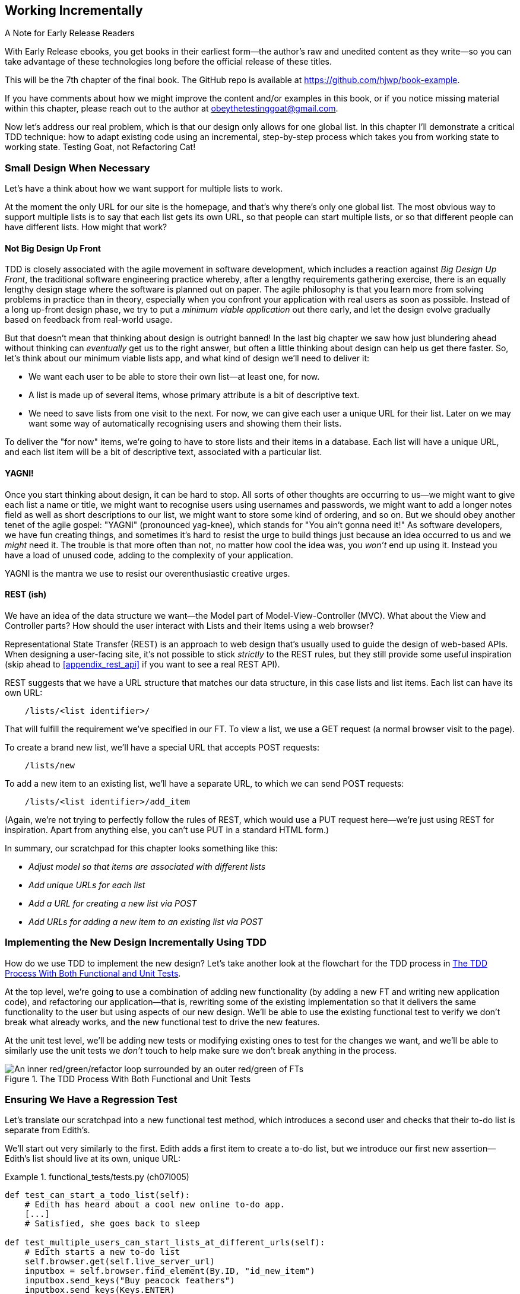 [[chapter_07_working_incrementally]]
== Working Incrementally

.A Note for Early Release Readers
****
With Early Release ebooks, you get books in their earliest form—the author's raw and unedited content as they write—so you can take advantage of these technologies long before the official release of these titles.

This will be the 7th chapter of the final book. The GitHub repo is available at https://github.com/hjwp/book-example.

If you have comments about how we might improve the content and/or examples in this book, or if you notice missing material within this chapter, please reach out to the author at obeythetestinggoat@gmail.com.
****

((("Test-Driven Development (TDD)", "adapting existing code incrementally", id="TDDadapt07")))
((("Testing Goat", "working state to working state")))
Now let's address our real problem,
which is that our design only allows for one global list.
In this chapter I'll demonstrate a critical TDD technique:
how to adapt existing code using an incremental, step-by-step process
which takes you from working state to working state.
Testing Goat, not Refactoring Cat!



=== Small Design When Necessary

((("small vs. big design", id="small07")))
((("multiple lists testing", "small vs. big design", id="MLTsmall07")))
Let's have a think about how we want support for multiple lists to work.

At the moment the only URL for our site is the homepage,
and that's why there's only one global list.
The most obvious way to support multiple lists is to say that each list gets its own URL,
so that people can start multiple lists,
or so that different people can have different lists.
How might that work?



==== Not Big Design Up Front

((("agile movement")))
((("Big Design Up Front")))
((("minimum viable applications")))
TDD is closely associated with the agile movement in software development,
which includes a reaction against _Big Design Up Front_,
the traditional software engineering practice whereby,
after a lengthy requirements gathering exercise,
there is an equally lengthy design stage where the software is planned out on paper.
The agile philosophy is that you learn more from solving problems in practice than in theory,
especially when you confront your application with real users as soon as possible.
Instead of a long up-front design phase,
we try to put a _minimum viable application_ out there early,
and let the design evolve gradually based on feedback from real-world usage.

// DAVID: I would say the more common term is Minimum Viable Product, I haven't heard people say
// 'minimum viable application.'

//RITA: Consider referring to the chapter number (not "the last big chapter") for easier cross-referencing.

But that doesn't mean that thinking about design is outright banned!
In the last big chapter we saw how just blundering ahead without thinking can _eventually_ get us to the right answer,
but often a little thinking about design can help us get there faster.
So, let's think about our minimum viable lists app,
and what kind of design we'll need to deliver it:

* We want each user to be able to store their own list--at least one, for now.
* A list is made up of several items, whose primary attribute is a bit of descriptive text.
* We need to save lists from one visit to the next.
  For now, we can give each user a unique URL for their list.
  Later on we may want some way of automatically recognising users and showing them their lists.

//RITA: Made some edits to be more direct.
To deliver the "for now" items,
we're going to have to store lists and their items in a database.
Each list will have a unique URL,
and each list item will be a bit of descriptive text, associated with a particular list.

// SEBASTIAN: Maybe adding some simple diagram showing dependency between lists, items and users might be helpful?
//      Some people think visually, and showing where we were and where are we going to
//      might help them grasp it. At the same time, it could be a nice bridge to
//      REST's 'URL structure matching our data structure'

==== YAGNI!


((("Test-Driven Development (TDD)", "philosophy of", "YAGNI")))
((("YAGNI (You ain&#x2019;t gonna need it!)")))
Once you start thinking about design, it can be hard to stop.
All sorts of other thoughts are occurring to us--we might want to give each list a name or title,
we might want to recognise users using usernames and passwords,
we might want to add a longer notes field as well as short descriptions to our list,
we might want to store some kind of ordering, and so on.
But we should obey another tenet of the agile gospel:  "YAGNI" (pronounced yag-knee),
which stands for "You ain't gonna need it!"
As software developers, we have fun creating things,
and sometimes it's hard to resist the urge to build things
just because an idea occurred to us and we _might_ need it.
The trouble is that more often than not, no matter how cool the idea was,
you _won't_ end up using it.
Instead you have a load of unused code, adding to the complexity of your application.

YAGNI is the mantra we use to resist our overenthusiastic creative urges.

// SEBASTIAN: Perhaps adding a comment to narrow down meaning of YAGNI might be helpful
//      that essentially, it's about avoiding building unnecessary features

==== REST (ish)

((("Representational State Transfer (REST)", "inspiration gained from")))
((("Model-View-Controller (MVC) pattern")))
We have an idea of the data structure we want--the Model part of
Model-View-Controller (MVC).  What about the View and Controller parts?
How should the user interact with ++List++s and their ++Item++s using a web browser?
//RITA: After you mention MVC, perhaps cross-reference back to the chapter that introduced it? "...that we discussed in Chapter 3."

Representational State Transfer (REST) is an approach to web design
that's usually used to guide the design of web-based APIs.
When designing a user-facing site,
it's not possible to stick _strictly_ to the REST rules,
but they still provide some useful inspiration
(skip ahead to <<appendix_rest_api>> if you want to see a real REST API).

REST suggests that we have a URL structure that matches our data structure,
in this case lists and list items.
Each list can have its own URL:

[role="skipme"]
----
    /lists/<list identifier>/
----

That will fulfill the requirement we've specified in our FT.
// CSANAD:  I think specifying which requirement this is would make it clearer.
To view a list, we use a GET request (a normal browser visit to the page).

To create a brand new list, we'll have a special URL that accepts POST requests:

[role="skipme"]
----
    /lists/new
----

// DAVID: for consistency, personally I would add trailing slashes to all the URLs.
// SEBASTIAN: Why not just POST /lists/ ?
//      Unless it's a URL for a view with a form!

To add a new item to an existing list,
we'll have a separate URL, to which we can send POST requests:

[role="skipme"]
----
    /lists/<list identifier>/add_item
----

// DAVID: I would use kebab case for URLs -> /add-item/
// SEBASTIAN: Why not just POST /lists/<list identifier>/item ?
//      Unless it's a URL for a view with a form!

(Again, we're not trying to perfectly follow the rules of REST, which would use a PUT request
here--we're just using REST for inspiration.
Apart from anything else, you can't use PUT in a standard HTML form.)

((("", startref="small07")))
((("", startref="MLTsmall07")))
In summary, our scratchpad for this chapter looks something like this:

[role="scratchpad"]
*****
* _Adjust model so that items are associated with different lists_
* _Add unique URLs for each list_
* _Add a URL for creating a new list via POST_
* _Add URLs for adding a new item to an existing list via POST_
*****



=== Implementing the New Design Incrementally Using TDD

((("Test-Driven Development (TDD)", "overall process of")))
((("multiple lists testing", "incremental design implementation")))
How do we use TDD to implement the new design?
Let's take another look at the flowchart for the TDD process in <<double-loop-tdd-diagram-2>>.

At the top level, we're going to use a combination of adding new functionality
(by adding a new FT and writing new application code),
and refactoring our application--that is,
rewriting some of the existing implementation
so that it delivers the same functionality to the user
but using aspects of our new design.
We'll be able to use the existing functional test
to verify we don't break what already works,
and the new functional test to drive the new features.

At the unit test level,
we'll be adding new tests or modifying existing ones
to test for the changes we want,
and we'll be able to similarly use the unit tests
we _don't_ touch to help make sure we don't break anything in the process.

[[double-loop-tdd-diagram-2]]
.The TDD Process With Both Functional and Unit Tests
image::images/double-loop-tdd-simpler.png["An inner red/green/refactor loop surrounded by an outer red/green of FTs"]


[role="pagebreak-before less_space"]
=== Ensuring We Have a Regression Test

((("regression", id="regression07")))
((("multiple lists testing", "regression test", id="MLTregression07")))
Let's translate our scratchpad into a new functional test method, which
introduces a second user and checks that their to-do list is separate from
Edith's.

We'll start out very similarly to the first. Edith adds a first item to
create a to-do list, but we introduce our first new assertion—Edith's
list should live at its own, unique URL:

// JAN: You could maybe use some other name than Edith. When copy&pasting code I was a bit confused about the comment # Edith starts a new to-do list. I was thinking: "What are we editing here? Oh, look, a typo. I need to report it ... Oh, right - it's a name".

[role="sourcecode"]
.functional_tests/tests.py (ch07l005)
====
[source,python]
----
def test_can_start_a_todo_list(self):
    # Edith has heard about a cool new online to-do app.
    [...]
    # Satisfied, she goes back to sleep

def test_multiple_users_can_start_lists_at_different_urls(self):
    # Edith starts a new to-do list
    self.browser.get(self.live_server_url)
    inputbox = self.browser.find_element(By.ID, "id_new_item")
    inputbox.send_keys("Buy peacock feathers")
    inputbox.send_keys(Keys.ENTER)
    self.wait_for_row_in_list_table("1: Buy peacock feathers")

    # She notices that her list has a unique URL
    edith_list_url = self.browser.current_url
    self.assertRegex(edith_list_url, "/lists/.+")  # <1>
----
// CSANAD:  I think including the last three lines after the [...] is a bit confusing, at least,
//          it felt like suggesting me there were changes in those lines.

====

<1> `assertRegex` is a helper function from `unittest`
    that checks whether a string matches a regular expression.
    We use it to check that our new REST-ish design has been implemented.
    Find out more in the https://docs.python.org/3/library/unittest.html[`unittest` documentation].
    ((("assertRegex")))
    ((("unittest module", "documentation")))

Next we imagine a new user coming along.
We want to check that they don't see any of Edith's items
when they visit the home page,
and that they get their own unique URL for their list:

[role="sourcecode"]
.functional_tests/tests.py (ch07l006)
====
[source,python]
----
    [...]
    self.assertRegex(edith_list_url, "/lists/.+")

    # Now a new user, Francis, comes along to the site.

    ## We delete all the browser's cookies
    ## as a way of simulating a brand new user session  # <1>
    self.browser.delete_all_cookies()

    # Francis visits the home page.  There is no sign of Edith's
    # list
    self.browser.get(self.live_server_url)
    page_text = self.browser.find_element(By.TAG_NAME, "body").text
    self.assertNotIn("Buy peacock feathers", page_text)
    self.assertNotIn("make a fly", page_text)

    # Francis starts a new list by entering a new item. He
    # is less interesting than Edith...
    inputbox = self.browser.find_element(By.ID, "id_new_item")
    inputbox.send_keys("Buy milk")
    inputbox.send_keys(Keys.ENTER)
    self.wait_for_row_in_list_table("1: Buy milk")

    # Francis gets his own unique URL
    francis_list_url = self.browser.current_url
    self.assertRegex(francis_list_url, "/lists/.+")
    self.assertNotEqual(francis_list_url, edith_list_url)

    # Again, there is no trace of Edith's list
    page_text = self.browser.find_element(By.TAG_NAME, "body").text
    self.assertNotIn("Buy peacock feathers", page_text)
    self.assertIn("Buy milk", page_text)

    # Satisfied, they both go back to sleep
----
//RITA: No need to mention Edith at this point, I think? But maybe you want to capture her in the meta-comments.
====

<1> I'm using the convention of double-hashes (`##`)
    to indicate "meta-comments"&mdash;comments
    about _how_ the test is working and why--so that
    we can distinguish them from regular comments in FTs
    which explain the User Story.
    They're a message to our future selves,
    which might otherwise be wondering why we're
    faffing about deleting cookies...
    ((("double-hashes (&#x23;&#x23;)")))
    ((("&#x23;&#x23; (double-hashes)")))
    ((("meta-comments")))

// SEBASTIAN: Personally, I prefer introducing helper functions / some layer of abstraction than commenting in tests.
//        Those meta comments are something different, though as they explain the reason.
//        Still, I was wondering if you plan to show other approaches in the book?

Other than that, the new test is fairly self-explanatory.
Let's see how we do when we run our FTs:

[subs="specialcharacters,macros"]
----
$ pass:quotes[*python manage.py test functional_tests*]
[...]
.F
======================================================================
FAIL: test_multiple_users_can_start_lists_at_different_urls (functional_tests.t
ests.NewVisitorTest.test_multiple_users_can_start_lists_at_different_urls)

 ---------------------------------------------------------------------
Traceback (most recent call last):
  File "...goat-book/functional_tests/tests.py", line 77, in
test_multiple_users_can_start_lists_at_different_urls
    self.assertRegex(edith_list_url, "/lists/.+")
AssertionError: Regex didn't match: '/lists/.+' not found in
'http://localhost:8081/'

 ---------------------------------------------------------------------
Ran 2 tests in 5.786s

FAILED (failures=1)
----

((("", startref="regression07")))
((("", startref="MLTregression07")))
Good, our first test still passes,
and the second one fails where we might expect.
Let's do a commit, and then go and build some new models and views:

[subs="specialcharacters,quotes"]
----
$ *git commit -a*
----


=== Iterating Towards the New Design

((("multiple lists testing", "iterative development style")))
((("iterative development style")))
Being all excited about our new design,
I had an overwhelming urge to dive in at this point
and start changing _models.py_,
which would have broken half the unit tests,
and then pile in and change almost every single line of code,
all in one go.
That's a natural urge,
and TDD, as a discipline, is a constant fight against it.
Obey the Testing Goat, not Refactoring Cat!
We don't need to implement our new, shiny design in a single big bang.
Let's make small changes
that take us from a working state to a working state,
with our design guiding us gently at each stage.

There are four items on our to-do list.
The FT, with its `Regex didn't match` error,
is suggesting to us that the second item--giving lists their own URL
and identifier--is the one we should work on next.
Let's have a go at fixing that, and only that.

The URL comes from the redirect after POST.
In _lists/tests.py_, let's find `test_redirects_after_POST`,
and change the expected redirect location:

[role="sourcecode"]
.lists/tests.py (ch07l007)
====
[source,python]
----
def test_redirects_after_POST(self):
    response = self.client.post("/", data={"item_text": "A new list item"})
    self.assertRedirects(response, "/lists/the-only-list-in-the-world/")
----
====

Does that seem slightly strange?
Clearly, _/lists/the-only-list-in-the-world_ isn't a URL
that's going to feature in the final design of our application.
But we're committed to changing one thing at a time.
While our application only supports one list,
this is the only URL that makes sense.
We're still moving forwards,
in that we'll have a different URL for our list and our home page,
which is a step along the way to a more REST-ful design.
Later, when we have multiple lists, it will be easy to change.

// SEBASTIAN: Yet another mantra that also fits TDD and here is "fake it till you make it"
//      Perhaps worth mentioning here to explain in advance how this helps making small steps
//      to eventually detect the trick using simply more / other tests

NOTE: Another way of thinking about it
    is as a problem-solving [keep-together]#technique#:
    our new URL design is currently not implemented,
    so it works for 0 items.
    Ultimately, we want to solve for _n_ items,
    but solving for 1 item is a good step along the way.

Running the unit tests gives us an expected fail:

[subs="specialcharacters,macros"]
----
$ pass:quotes[*python manage.py test lists*]
[...]
AssertionError: '/' != '/lists/the-only-list-in-the-world/'
[...]
----

We can go adjust our `home_page` view in 'lists/views.py':

[role="sourcecode"]
.lists/views.py (ch07l008)
====
[source,python]
----
def home_page(request):
    if request.method == "POST":
        Item.objects.create(text=request.POST["item_text"])
        return redirect("/lists/the-only-list-in-the-world/")

    items = Item.objects.all()
    return render(request, "home.html", {"items": items})
----
====


Django's unit test runner picks up on the fact that this
is not a real URL yet:

[subs="specialcharacters,macros"]
----
$ pass:quotes[*python3 manage.py test lists*]
[...]
AssertionError: 404 != 200 : Couldn't retrieve redirection page
'/lists/the-only-list-in-the-world/': response code was 404 (expected 200)
----



=== Taking a First, Self-Contained Step: One New URL

((("URL mappings", id="url07")))
Our singleton list URL doesn't exist yet.
We fix that in _superlists/urls.py_.


[role="sourcecode small-code"]
.superlists/urls.py (ch07l009)
====
[source,python]
----
from django.urls import path
from lists import views

urlpatterns = [
    path("", views.home_page, name="home"),
    path("lists/the-only-list-in-the-world/", views.home_page, name="view_list"),  # <1>
]
----
====

<1> We'll just point our new URL at the existing home page view.
    This is the minimal change.

TIP: Watch out for trailing slashes in URLs,
    both here in _urls.py_ and in the tests.
    They're a common source of bugs.
    ((("troubleshooting", "URL mappings")))

// DAVID: Why bother including a URL name if we're not going to use it in the call to redirect?

//TODO: add or link to an explanation about leading and trailing slashes in
//urlpatterns, redirects, etc.

That gets our unit tests passing:

[subs="specialcharacters,macros"]
----
$ pass:quotes[*python3 manage.py test lists*]
[...]
OK
----

What do the FTs think?


[subs="specialcharacters,macros"]
----
$ pass:quotes[*python3 manage.py test functional_tests*]
[...]
AssertionError: 'Buy peacock feathers' unexpectedly found in 'Your To-Do
list\n1: Buy peacock feathers'
----

Good, they get a little further along,
we now confirm that we have a new URL,
but the actual page content is still the same,
it shows the old list.


==== Separating out our home page and list view functionality

We now have two URLs,
but they're actually doing the exact same thing.
Under the hood, they're just pointing at the same function.
Continuing to work incrementally,
we can start to break apart the responsibilities
for these two different URLs:

* the home page only needs to display and react to creating
a brand new list based on its first item.
* the list view page needs to be able to display existing list items
and add new items to the list

// DAVID: don't know if this matters, but these bullets don't display properly in Github.

Let's split out some tests for our new URL.

Open up 'lists/tests.py', and add a new test class called `ListViewTest`.
Then move the method called `test_displays_all_list_items`
across from `HomePageTest` into our new class,
changing just the URL that is invoked by `self.client.get()`:

[role="sourcecode"]
.lists/tests.py (ch07l010)
====
[source,python]
----
class HomePageTest(TestCase):
    def test_uses_home_template(self):
        [...]
    def test_can_save_a_POST_request(self):
        [...]
    def test_redirects_after_POST(self):
        [...]


class ListViewTest(TestCase):
    def test_displays_all_list_items(self):
        Item.objects.create(text="itemey 1")
        Item.objects.create(text="itemey 2")
        response = self.client.get("/lists/the-only-list-in-the-world/")
        self.assertContains(response, "itemey 1")
        self.assertContains(response, "itemey 2")
----
====

Let's try running this test now:


[subs="specialcharacters,macros"]
----
$ pass:quotes[*python3 manage.py test lists*]
OK
----

It passes, because the URL is still pointing
at the home_page view.

Let's make it point at a new view:


[role="sourcecode"]
.superlists/urls.py (ch07l011)
====
[source,python]
----
from django.urls import path
from lists import views

urlpatterns = [
    path("", views.home_page, name="home"),
    path("lists/the-only-list-in-the-world/", views.view_list, name="view_list"),
]
----
====

That predictably fails because there is no such view function yet:


[subs="specialcharacters,macros"]
----
$ pass:quotes[*python3 manage.py test lists*]
[...]
    path("lists/the-only-list-in-the-world/", views.view_list,
name="view_list"),
                                              ^^^^^^^^^^^^^^^
AttributeError: module 'lists.views' has no attribute 'view_list'
----


===== A New View Function

Fair enough. Let's create a dummy view function in _lists/views.py_:

[role="sourcecode"]
.lists/views.py (ch07l012-0)
====
[source,python]
----
def view_list(request):
    pass
----
====

Not quite good enough:

----
ValueError: The view lists.views.view_list didn't return an HttpResponse
object. It returned None instead.

[...]
FAILED (errors=2)
----

Looking for the minimal code change,
let's just make the view return our existing _home.html_ template,
but with nothing in it:

[role="sourcecode"]
.lists/views.py (ch07l012-1)
====

[source,python]
----
def view_list(request):
    return render(request, "home.html")
----
====

Now the tests guide us to making sure that our list view
shows existing list items:

[subs="specialcharacters"]
----
AssertionError: False is not true : Couldn't find 'itemey 1' in the following
response
----

So let's copy the last two lines from `home_page`  more directly:

[role="sourcecode"]
.lists/views.py (ch07l012)
====
[source,python]
----
def view_list(request):
    items = Item.objects.all()
    return render(request, "home.html", {"items": items})
----
====

That gets us to passing unit tests!

----
Ran 6 tests in 0.035s

OK
----


==== The FTs detect a regression

As always when we get to passing unit tests,
we run the functional tests to check how things are doing
"in real life":

[subs="specialcharacters,macros"]
----
$ pass:quotes[*python manage.py test functional_tests*]
[...]
FF
======================================================================
FAIL: test_can_start_a_todo_list
(functional_tests.tests.NewVisitorTest.test_can_start_a_todo_list)
 ---------------------------------------------------------------------
Traceback (most recent call last):
  File "...goat-book/functional_tests/tests.py", line 62, in
test_can_start_a_todo_list
[...]
AssertionError: '2: Use peacock feathers to make a fly' not found in ['1: Buy
peacock feathers']

======================================================================
FAIL: test_multiple_users_can_start_lists_at_different_urls (functional_tests.t
ests.NewVisitorTest.test_multiple_users_can_start_lists_at_different_urls)
 ---------------------------------------------------------------------
Traceback (most recent call last):
  File "...goat-book/functional_tests/tests.py", line 89, in
test_multiple_users_can_start_lists_at_different_urls
    self.assertNotIn("Buy peacock feathers", page_text)
AssertionError: 'Buy peacock feathers' unexpectedly found in 'Your To-Do
list\n1: Buy peacock feathers'
----


.Another Race Condition example
*******************************************************************************
You may have noticed that the assertions around line 63 are in a slightly
unexpected order:

[role="sourcecode currentcontents"]
.functional_tests/tests.py
====
[source,python]
----
    # The page updates again, and now shows both items on her list
    self.wait_for_row_in_list_table("2: Use peacock feathers to make a fly")
    self.wait_for_row_in_list_table("1: Buy peacock feathers")
----
====

Try putting them the other way around, 1 then 2, and run the FTs a few times.
There's a good chance you'll notice an inconsistency in the results.
Sometimes you see:

[role="skipme"]
----
AssertionError: '1: Buy peacock feathers' not found in ['1: Use peacock
feathers to make a fly']
----

and sometimes you'll see


[role="skipme"]
----
AssertionError: '2: Use peacock feathers to make a fly' not found in ['1: Buy
peacock feathers']
----

That's because of a race condition between the Selenium assertions in the FT,
and the server returning our new page.
Just before we hit ENTER,
the page is still showing `1: Buy peacock feathers`.
Our next assertions is then checking for `1: Buy peacock feathers`,
which is already on the page.
But, at the same time, the server is busy returning a new page that says
`1: Use peacock feathers to make a fly`.

So, depending on who gets there first,
the first assert may pass or fail,
so you may get an error on the first assert, or on the second.

That's why I put the assertions "backwards",
so we check for `2: Use peacock feathers` _first_,
because it should _never_ be present on the old page,
meaning as soon as we detect it, we must be on the new page.

Subtle, right?  Selenium tests are fiddly like that.

*******************************************************************************


Not only is our new test failing, but the old one is too.
That tells us we've introduced a _regression_.

//RITA: What are who trying to tell us? The error messages?
What are they trying to tell us?

((("debugging", "of functional tests")))
((("functional tests (FTs)", "debugging techniques")))
((("POST requests", "debugging")))
((("HTML", "POST requests", "debugging")))
Both tests are failing when we try to add the second item.
We have to put our debugging hats on here.
We know the home page is working, because the test has got all
the way down to line 63 in the first FT,
so we've at least added a first item.
And our unit tests are all passing,
so we're pretty sure the URLs and views that we _do_ have are doing what they should.
Let's have a quick look at those unit tests to see what they tell us:

// DAVID: at this point, rather than trying to reason about what might be happening, I'm
// much more likely to just spin up the server and try to do manually what the functional
// test is doing. That will give me a better sense of how the bug is manifesting. Then I'd
// drop down to this level.

[subs="specialcharacters,quotes"]
----
$ *grep -E "class|def" lists/tests.py*
class HomePageTest(TestCase):
    def test_uses_home_template(self):
    def test_can_save_a_POST_request(self):
    def test_redirects_after_POST(self):
    def test_only_saves_items_when_necessary(self):
class ListViewTest(TestCase):
    def test_displays_all_list_items(self):
class ItemModelTest(TestCase):
    def test_saving_and_retrieving_items(self):
----

The home page displays the right template, and can handle POST requests,
and the _/only-list-in-the-world/_ view knows how to display all items...
but it doesn't know how to handle POST requests.
Ah, that gives us a clue.

A second clue is the rule of thumb that,
when all the unit tests are passing
but the functional tests aren't,
it's often pointing at a problem that's not
covered by the unit tests,
and in our case, that's often a template problem.

// DAVID: It might be fun at this point to encourage the reader
// to stop and see if they can work out what's wrong.

The answer is that our _home.html_ input form
currently doesn't specify an explicit URL to POST to:

[role="sourcecode currentcontents"]
.lists/templates/home.html
====
[source,html]
----
        <form method="POST">
----
====

By default the browser sends the POST data back to the same URL it's currently
on.
When we're on the home page that works fine,
but when we're on our _/only-list-in-the-world/_ page, it doesn't.

==== Getting Back to a Working State as Quickly as Possible

Now we could dive in and add POST request handling to our new view,
but that would involve writing a bunch more tests and code,
and at this point we'd like to get back to a working state as quickly as possible.
Actually the _quickest_ thing we can do to get things fixed
is to just use the existing home page view, which already works, for all POST requests:

[role="sourcecode"]
.lists/templates/home.html (ch07l013)
====
[source,html]
----
    <form method="POST" action="/">
----
====

Try that, and we'll see our FTs get back to a happier place:

[subs="specialcharacters,macros"]
----
FAIL: test_multiple_users_can_start_lists_at_different_urls (functional_tests.t
ests.NewVisitorTest.test_multiple_users_can_start_lists_at_different_urls)
[...]
AssertionError: 'Buy peacock feathers' unexpectedly found in 'Your To-Do
list\n1: Buy peacock feathers'

Ran 2 tests in 8.541s
FAILED (failures=1)
----

Our regression test passes once again,
so we know we're back to a working state.
The new functionality may not be working yet,
but at least the old stuff works as well as it used to.
((("", startref="url07")))
// CSANAD:  is "regression test" a correct term here? In the terminology I know,
//          a regression test is a type of (usually) e2e/functional test that we
// write after fixing a bug, covering the specific use-case that resulted in the
// introduction of the said bug. But as I'm checking whether my comment is actually
// correct, I had to realize regression testing may mean different things for
// different developer teams... Chapter Post and Database introduced the word
// "regression" but not what we mean by regression tests. Above a subtitle says
// "Ensuring We Have a Regression Test" maybe it would worth putting a simple
// definition there?



==== Green? Refactor

((("multiple lists testing", "refactoring")))
((("refactoring")))
((("Red/Green/Refactor")))
Time for a little tidying up.

In the _Red/Green/Refactor_ dance, we've arrived at green,
so we should see what needs a refactor.
We now have two views, one for the home page,
and one for an individual list.
Both are currently using the same template,
and passing it all the list items currently in the database.
Post requests are only handled by the home page though.


It feels like the responsibilities of our two views are a little tangled up.
Let's try and disentangle them a little.


=== Another Small Step: A Separate Template for Viewing Lists


((("multiple lists testing", "separate list viewing templates", id="MLTseparate07")))
((("templates", "separate list viewing templates", id="TMPseparate07")))
Since the home page and the list view are now quite distinct pages,
they should be using different HTML templates; _home.html_ can have the
single input box, whereas a new template, _list.html_, can take care
of showing the table of existing items.

Let's add a new test to check that it's using a different template:

[role="sourcecode"]
.lists/tests.py (ch07l014)
====
[source,python]
----
class ListViewTest(TestCase):
    def test_uses_list_template(self):
        response = self.client.get("/lists/the-only-list-in-the-world/")
        self.assertTemplateUsed(response, "list.html")

    def test_displays_all_list_items(self):
        [...]
----
====

// DAVID: FWIW I don't think this test adds value, it's an internal detail. We're refactoring anyway
// so we would expect not to have to change tests - because we don't want tests to be overly coupled
// to the way our code is factored anyway.

Let's see what it says:

----
AssertionError: False is not true : Template 'list.html' was not a template
used to render the response. Actual template(s) used: home.html
----

Looks about right, let's change the view:

[role="sourcecode"]
.lists/views.py (ch07l015)
====
[source,python]
----
def view_list(request):
    items = Item.objects.all()
    return render(request, "list.html", {"items": items})
----
====

But, obviously, that template doesn't exist yet. If we run the unit tests, we
get:

----
django.template.exceptions.TemplateDoesNotExist: list.html
----

Let's create a new file at 'lists/templates/list.html':

//16
[subs="specialcharacters,quotes"]
----
$ *touch lists/templates/list.html*
----

A blank template, which gives us this error--good to know the tests are
there to make sure we fill it in:

[subs="specialcharacters,macros"]
----
$ pass:quotes[*python manage.py test lists*]
[...]
AssertionError: False is not true : Couldn't find 'itemey 1' in the following
response
----

The template for an individual list will reuse quite a lot of the stuff
we currently have in _home.html_, so we can start by just copying that:


[subs="specialcharacters,quotes"]
----
$ *cp lists/templates/home.html lists/templates/list.html*
----
//17

That gets the tests back to passing (green).

[subs="specialcharacters,macros"]
----
$ pass:quotes[*python manage.py test lists*]
[...]
OK
----


Now let's do a little more tidying up (refactoring).
We said the home page doesn't need to list items,
it only needs the new list input field,
so we can remove some lines from _lists/templates/home.html_,
and maybe slightly tweak the `h1` to say "Start a new To-Do list":


I'll present the code change as a diff,
which hopefully shows a bit more clearly what we need to modify:

[role="sourcecode small-code"]
.lists/templates/home.html (ch07l018)
====
[source,diff]
----
   <body>
-    <h1>Your To-Do list</h1>
+    <h1>Start a new To-Do list</h1>
     <form method="POST" action="/">
       <input name="item_text" id="id_new_item" placeholder="Enter a to-do item" />
       {% csrf_token %}
     </form>
-    <table id="id_list_table">
-      {% for item in items %}
-        <tr><td>{{ forloop.counter }}: {{ item.text }}</td></tr>
-      {% endfor %}
-    </table>
   </body>
----
====

We rerun the unit tests to check that hasn't broken anything...

----
OK
----

Good.

Now there's actually no need to pass all the items to the _home.html_ template
in our `home_page` view, so we can simplify that and delete a couple of lines:

[role="sourcecode"]
.lists/views.py (ch07l019)
====
[source,diff]
----
     if request.method == "POST":
         Item.objects.create(text=request.POST["item_text"])
         return redirect("/lists/the-only-list-in-the-world/")
-
-    items = Item.objects.all()
-    return render(request, "home.html", {"items": items})
+    return render(request, "home.html")
----
====

Rerun the unit tests once more; they still pass:

----
OK
----

Time to run the functional tests:

----
AssertionError: '1: Buy milk' not found in ['1: Buy peacock feathers', '2: Buy
milk']
----


Not bad!  Our regression test (the first FT) is passing,
and our new test is now getting slightly further forwards--it's
telling us that Francis isn't getting his own list page
(because he still sees some of Edith's list items).


((("", startref="MLTseparate07")))
((("", startref="TMPseparate07")))
It may feel like we haven't made much headway since,
functionally, the site still behaves almost exactly like it did
when we started the chapter,
but this really is progress.
We've started on the road to our new design,
and we've implemented a number of stepping stones
_without making anything worse than it was before_.
Let's commit our progress so far:

[subs="specialcharacters,quotes"]
----
$ *git status* # should show 5 changed files and 1 new file, list.html
$ *git add lists/templates/list.html*
$ *git diff* # should show we've simplified home.html,
           # moved one test to a new class in lists/tests.py added a new view
           # in views.py, and simplified home_page and added a line to urls.py
           # moved one test to a new class in lists/tests.py,
           # added a new view and simplified home_page in views.py,
           # and added a line to urls.py.
$ *git commit -a* # add a message summarising the above, maybe something like
                # "new URL, view and template to display lists"
----

// DAVID: I get five changed files:
// 	modified:   functional_tests/tests.py
//	modified:   lists/templates/home.html
//	modified:   lists/tests.py
//	modified:   lists/views.py
//	modified:   superlists/urls.py

// DAVID: the FT is also changed. Also it wasn't just adding a line to urls as
// it also switched `from list.views import home_page` to `from lists import views`.
// TBH I'm not sure we really need this para, most readers will skip it.


=== A Third Small Step: A New URL for Adding List Items

((("multiple lists testing", "list item URLs", id="MLTlist07")))
((("URL mappings", id="urlmap07a")))
Where are we with our own to-do list?


[role="scratchpad"]
*****
* 'Adjust model so that items are associated with different lists'
* 'Add unique URLs for each list' ...
* 'Add a URL for creating a new list via POST'
* 'Add URLs for adding a new item to an existing list via POST'
*****

We've _sort of_ made progress on the second item,
even if there's still only one list in the world.
The first item is a bit scary.
Can we do something about items 3 or 4?

Let's have a new URL for adding new list items at _/lists/new_:
If nothing else, it'll simplify the home page view.


==== A Test Class for New List Creation

Open up 'lists/tests.py',
and 'move' the `test_can_save_a_POST_request` and `test_redirects_after_POST` methods
into a new class, then change the URL they POST to:

[role="sourcecode small-code"]
.lists/tests.py (ch07l020)
====
[source,python]
----
class NewListTest(TestCase):
    def test_can_save_a_POST_request(self):
        self.client.post("/lists/new", data={"item_text": "A new list item"})
        self.assertEqual(Item.objects.count(), 1)
        new_item = Item.objects.get()
        self.assertEqual(new_item.text, "A new list item")

    def test_redirects_after_POST(self):
        response = self.client.post("/lists/new", data={"item_text": "A new list item"})
        self.assertRedirects(response, "/lists/the-only-list-in-the-world/")
----
====

TIP: This is another place to pay attention to trailing slashes, incidentally.
    It's `/lists/new`, with no trailing slash.
    The convention I'm using is that
    URLs without a trailing slash are "action" URLs which modify the database.

// DAVID: Is that a common convention? We've already got HTTP methods to denote that,
// as we can have different methods on the same URL.
// Also, the way our Django app is configured, it will automatically redirect to a URL
// with the slash appended, so I'm not sure this makes much sense.
// https://docs.djangoproject.com/en/5.2/ref/settings/#append-slash

Try running that:

----
    self.assertEqual(Item.objects.count(), 1)
AssertionError: 0 != 1
[...]
    self.assertRedirects(response, "/lists/the-only-list-in-the-world/")
[...]
AssertionError: 404 != 302 : Response didn't redirect as expected: Response
code was 404 (expected 302)
----

The first failure tells us we're not saving a new item to the database,
and the second says that, instead of returning a 302 redirect,
our view is returning a 404.
That's because we haven't built a URL for _/lists/new_,
so the `client.post` is just getting a "not found" response.

NOTE: Do you remember how we split this out into two tests earlier?
    If we only had one test that checked both the saving and the redirect,
    it would have failed on the `0 != 1` failure,
    which would have been much harder to debug.
    Ask me how I know this.


==== A URL and View for New List Creation


Let's build our new URL now:


[role="sourcecode"]
.superlists/urls.py (ch07l021)
====
[source,python]
----
urlpatterns = [
    path("", views.home_page, name="home"),
    path("lists/new", views.new_list, name="new_list"),
    path("lists/the-only-list-in-the-world/", views.view_list, name="view_list"),
]
----
====

Next we get a `no attribute 'new_list'`, so let's fix that, in
'lists/views.py':

[role="sourcecode"]
.lists/views.py (ch07l022)
====
[source,python]
----
def new_list(request):
    pass
----
====

Then we get "The view lists.views.new_list didn't return an HttpResponse
object".  (This is getting rather familiar!)  We could return a raw
`HttpResponse`, but since we know we'll need a redirect, let's borrow a line
from `home_page`:

[role="sourcecode"]
.lists/views.py (ch07l023)
====
[source,python]
----
def new_list(request):
    return redirect("/lists/the-only-list-in-the-world/")
----
====

// DAVID: I do wonder about this approach, given that the application is now
// vulnerable to a CSRF attack (it changes the database from a GET request).
// We should be thinking about security even as we incrementally change
// things, IMO. This is the kind of thing that could be missed later.

That gives:

----
    self.assertEqual(Item.objects.count(), 1)
AssertionError: 0 != 1
----

Seems reasonably straightforward.
We borrow another line from `home_page`:

[role="sourcecode"]
.lists/views.py (ch07l024)
====
[source,python]
----
def new_list(request):
    Item.objects.create(text=request.POST["item_text"])
    return redirect("/lists/the-only-list-in-the-world/")
----
====

And everything now passes:

----
Ran 7 tests in 0.030s

OK
----


And we can run the FTs to check that we're still in the same place:
our regression test passes, and the new FT gets to the same point.

----
[...]
AssertionError: '1: Buy milk' not found in ['1: Buy peacock feathers', '2: Buy
milk']
Ran 2 tests in 8.972s
FAILED (failures=1)
----


==== Removing Now-Redundant Code and Tests


We're looking good.
Since our new views are now doing most of the work that `home_page` used to do,
we should be able to massively simplify it.
Can we remove the whole `if request.method == 'POST'` section,
for example?

[role="sourcecode"]
.lists/views.py (ch07l025)
====
[source,python]
----
def home_page(request):
    return render(request, "home.html")
----
====
//24

Yep! The unit tests pass:

----
OK
----

And while we're at it, we can remove the now-redundant
pass:[<code>test_only_saves_&#x200b;items_when_necessary</code>] test too!

Doesn't that feel good?  The view functions are looking much simpler. We rerun
the tests to make sure...

[role="dofirst-ch07l026"]
----
Ran 6 tests in 0.016s
OK
----

and the FTs?

==== A Regression! Pointing Our Forms at the New URL

Oops. When we run the FTs:

----
======================================================================
ERROR: test_can_start_a_todo_list
(functional_tests.tests.NewVisitorTest.test_can_start_a_todo_list)
 ---------------------------------------------------------------------
[...]
  File "...goat-book/functional_tests/tests.py", line 52, in
test_can_start_a_todo_list
[...]
    self.wait_for_row_in_list_table("1: Buy peacock feathers")
    ~~~~~~~~~~~~~~~~~~~~~~~~~~~~~~~^^^^^^^^^^^^^^^^^^^^^^^^^^^
[...]
    table = self.browser.find_element(By.ID, "id_list_table")
[...]
selenium.common.exceptions.NoSuchElementException: Message: Unable to locate
element: [id="id_list_table"]; For documentation [...]


======================================================================
ERROR: test_multiple_users_can_start_lists_at_different_urls (functional_tests.
tests.NewVisitorTest.test_multiple_users_can_start_lists_at_different_urls)
 ---------------------------------------------------------------------
[...]
selenium.common.exceptions.NoSuchElementException: Message: Unable to locate
element: [id="id_list_table"]; For documentation [...]
[...]

Ran 2 tests in 11.592s
FAILED (errors=2)
----


Once again, the FTs pick up a tricky little bug,
something that our unit tests alone would find it hard to catch.

// DAVID: again, at this point I'd spin up a browser and
// actually see what's wrong. Maybe a good point to get the user
// to try debugging before moving on?

It's because our forms are still pointing to the old URL.
In _both_ _home.html_ and _lists.html_, let's change them to:

//ch07l027 + 28?
[role="sourcecode"]
.lists/templates/home.html, lists/templates/list.html
====
[source,html]
----
    <form method="POST" action="/lists/new">
----
====

[role="pagebreak-before"]
And that should get us back to working again:

----
AssertionError: '1: Buy milk' not found in ['1: Buy peacock feathers', '2: Buy
milk']
[...]
FAILED (failures=1)
----


That's another nicely self-contained commit,
in that we've made a bunch of changes to our URLs,
our _views.py_ is looking much neater and tidier,
and we're sure the application is still working as well as it was before.
We're getting good at this working-state-to-working-state malarkey!

[subs="specialcharacters,quotes"]
----
$ *git status* # 5 changed files
$ *git diff* # URLs for forms x2, moved code in views + tests, new URL
$ *git commit -a*
----

((("", startref="MLTlist07")))
((("", startref="urlmap07a")))
And we can cross out an item on the to-do list:

[role="scratchpad"]
*****
* 'Adjust model so that items are associated with different lists'
* 'Add unique URLs for each list'
* '[strikethrough line-through]#Add a URL for creating a new list via POST#'
* 'Add URLs for adding a new item to an existing list via POST'
*****


=== Biting the Bullet: Adjusting Our Models


Enough housekeeping with our URLs.
It's time to bite the bullet and change our models.
Let's adjust the model unit test.
Again, I'll use a diff to show you the changes:

[role="sourcecode"]
.lists/tests.py (ch07l029)
====
[source,diff]
----
@@ -1,5 +1,5 @@
 from django.test import TestCase
-from lists.models import Item
+from lists.models import Item, List


 class HomePageTest(TestCase):
@@ -35,20 +35,30 @@ class ListViewTest(TestCase):
         self.assertContains(response, "itemey 2")


-class ItemModelTest(TestCase):
+class ListAndItemModelsTest(TestCase):
     def test_saving_and_retrieving_items(self):
+        mylist = List()
+        mylist.save()
+
         first_item = Item()
         first_item.text = "The first (ever) list item"
+        first_item.list = mylist
         first_item.save()

         second_item = Item()
         second_item.text = "Item the second"
+        second_item.list = mylist
         second_item.save()

+        saved_list = List.objects.get()
+        self.assertEqual(saved_list, mylist)
+
         saved_items = Item.objects.all()
         self.assertEqual(saved_items.count(), 2)

         first_saved_item = saved_items[0]
         second_saved_item = saved_items[1]
         self.assertEqual(first_saved_item.text, "The first (ever) list item")
+        self.assertEqual(first_saved_item.list, mylist)
         self.assertEqual(second_saved_item.text, "Item the second")
+        self.assertEqual(second_saved_item.list, mylist)
----
====

// DAVID: it's a smell to have a lot of assertions in a single unit test.
// But then maybe the problem with this test is it's testing the framework
// anyway...IMO it doesn't add value.

We create a new `List` object
and then we assign each item to it by setting it as its `.list` property.
We check that the list is properly saved,
and we check that the two items have also saved their relationship to the list.
You'll also notice that we can compare list objects with each other directly
(`saved_list` and `mylist`)&mdash;behind the scenes,
these will compare themselves by checking
that their primary key (the `.id` attribute) is the same.

Time for another unit-test/code cycle.

For the first couple of iterations,
rather than explicitly showing you what code to enter in between every test run,
I'm only going to show you the expected error messages from running the tests.
I'll let you figure out what each minimal code change should be, on your own.

TIP: Need a hint?
    Go back and take a look at the steps we took
    to introduce the `Item` model in <<first-django-model, the chapter before last>>.

Your first error should be:

[subs="specialcharacters,macros"]
----
ImportError: cannot import name 'List' from 'lists.models'
----

Fix that, and then you should see:

[role="dofirst-ch07l030"]
----
AttributeError: 'List' object has no attribute 'save'
----

// DAVID: FWIW I didn't see this as I had subclassed Model as the first step.
// I wonder if on balance many readers would do that too.

Next you should see:

[role="dofirst-ch07l031"]
----
django.db.utils.OperationalError: no such table: lists_list
----

So we run a `makemigrations`:

[subs="specialcharacters,macros"]
----
$ pass:quotes[*python manage.py makemigrations*]
Migrations for 'lists':
  lists/migrations/0003_list.py
    + Create model List
----

And then you should see:

----
    self.assertEqual(first_saved_item.list, mylist)
AttributeError: 'Item' object has no attribute 'list'
----



==== A Foreign Key Relationship

How do we give our `Item` a list attribute?
Let's just try naively making it like the `text` attribute
(and here's your chance
to see whether your solution so far looks like mine, by the way):


[role="sourcecode"]
.lists/models.py (ch07l033)
====
[source,python]
----
from django.db import models


class List(models.Model):
    pass


class Item(models.Model):
    text = models.TextField(default="")
    list = models.TextField(default="")
----
====


As usual, the tests tell us we need a migration:

[subs="specialcharacters,macros"]
----
$ pass:quotes[*python manage.py test lists*]
[...]
django.db.utils.OperationalError: no such column: lists_item.list

$ pass:quotes[*python manage.py makemigrations*]
Migrations for 'lists':
  lists/migrations/0004_item_list.py
    + Add field list to item
----


Let's see what that gives us:

----
AssertionError: 'List object (1)' != <List: List object (1)>
----


We're not quite there. Look closely at each side of the `!=`.
Do you see the quotes (`'`)?
Django has only saved the string representation of the `List` object.
To save the relationship to the object itself,
we tell Django about the relationship between the two classes using a `ForeignKey`:

[role="sourcecode"]
.lists/models.py (ch07l035)
====
[source,python]
----
class Item(models.Model):
    text = models.TextField(default="")
    list = models.ForeignKey(List, default=None, on_delete=models.CASCADE)
----
====

// DAVID: this provides None as a default, but the field is non-nullable. Consider adding
// null=True too? Or else (and I would actually prefer this), don't provide a default
// and get them to delete their database and remigrate. We don't really want Items
// in the database that have no list.

That'll need a migration too.  Since the last one was a red herring, let's
delete it and replace it with a new one:

[subs="specialcharacters,macros"]
----
$ pass:quotes[*rm lists/migrations/0004_item_list.py*]
$ pass:quotes[*python manage.py makemigrations*]
Migrations for 'lists':
  lists/migrations/0004_item_list.py
    + Add field list to item
----
//31


WARNING: Deleting migrations is dangerous.
    Now and again it's nice to do it to keep things tidy,
    because we don't always get our models code right on the first go!
    But if you delete a migration that's already been applied to a database somewhere,
    Django will be confused about what state it's in,
    and won't be able to apply future migrations.
    You should only do it when you're sure the migration hasn't been used.
    A good rule of thumb is that you should never delete or modify
    a migration that's already been committed to your VCS.

// DAVID: I would say 'can be' dangerous. It's not dangerous in this case.

==== Adjusting the Rest of the World to Our New Models

Back in our tests, now what happens?

[subs="specialcharacters,macros"]
----
$ pass:quotes[*python manage.py test lists*]
[...]
ERROR: test_displays_all_list_items
django.db.utils.IntegrityError: NOT NULL constraint failed: lists_item.list_id
[...]
ERROR: test_redirects_after_POST
django.db.utils.IntegrityError: NOT NULL constraint failed: lists_item.list_id
[...]
ERROR: test_can_save_a_POST_request
django.db.utils.IntegrityError: NOT NULL constraint failed: lists_item.list_id

Ran 6 tests in 0.021s

FAILED (errors=3)
----

Oh dear!

There is some good news.
Although it's hard to see, our model tests are passing.
But three of our view tests are failing nastily.

The cause is the new relationship we've introduced between ++Item++s and ++List++s,
which requires each item to have a parent list,
and which our old tests and code aren't prepared for.

Still, this is exactly why we have tests!
Let's get them working again.
The easiest is the `ListViewTest`;
we just create a parent list for our two test items:


[role="sourcecode"]
.lists/tests.py (ch07l038)
====
[source,python]
----
class ListViewTest(TestCase):
    [...]
    def test_displays_all_list_items(self):
        mylist = List.objects.create()
        Item.objects.create(text="itemey 1", list=mylist)
        Item.objects.create(text="itemey 2", list=mylist)
----
====

That gets us down to two failing tests,
both on tests that try to POST to our `new_list` view.
Decoding the tracebacks using our usual technique,
working back from error to line of test code to,
buried in there somewhere,
the line of our own code that caused the failure:
// CSANAD:  I find the last sentence hard to read. Maybe something like:
//          "Decoding (...), we follow the error from the test code to
// identify the specific line in our own code that resulted in the failure."?

[subs="specialcharacters,macros"]
----
  File "...goat-book/lists/tests.py", line 19, in test_redirects_after_POST
    response = self.client.post("/lists/new", data={"item_text": "A new list
item"})
[...]
  File "...goat-book/lists/views.py", line 10, in new_list
    Item.objects.create(text=request.POST["item_text"])
----

It's when we try to create an item without a parent list.
So we make a similar change in the view:

[role="sourcecode"]
.lists/views.py (ch07l039)
====
[source,python]
----
from lists.models import Item, List
[...]

def new_list(request):
    nulist = List.objects.create()
    Item.objects.create(text=request.POST["item_text"], list=nulist)
    return redirect("/lists/the-only-list-in-the-world/")
----
====

And thatfootnote:[
Are you wondering about the strange spelling of the "nulist" variable?
Other options are "list", which would shadow the built-in `list()` function,
and `new_list`, which would shadow the name of the function that contains it.
Or `list1` or `listey` or `mylist`, but none are particularly satisfactory.]

// DAVID: A more conventional approach would be to append an underscore,
// e.g. list_.

gets our tests passing again:

----
Ran 6 tests in 0.030s

OK
----

((("Test-Driven Development (TDD)", "philosophy of", "working state to working state")))
((("working state to working state")))
((("Testing Goat", "working state to working state")))
Are you cringing internally at this point?
_Arg! This feels so wrong;
we create a new list for every single new item submission,
and we're still just displaying all items as if they belong to the same list!_
I know, I feel the same.
The step-by-step approach,
in which you go from working code to working code, is counterintuitive.
I always feel like just diving in
and trying to fix everything all in one go,
instead of going from one weird half-finished state to another.
But remember the Testing Goat!
When you're up a mountain,
you want to think very carefully about where you put each foot,
and take one step at a time, checking at each stage
that the place you've put it hasn't caused you to fall off a cliff.

So just to reassure ourselves that things have worked, we rerun the FT:

----
AssertionError: '1: Buy milk' not found in ['1: Buy peacock feathers', '2: Buy
milk']
[...]
----


Sure enough, it gets all the way through to where we were before.
We haven't broken anything, and we've made a big change to the database.
That's something to be pleased with!
Let's commit:

[subs="specialcharacters,quotes"]
----
$ *git status* # 3 changed files, plus 2 migrations
$ *git add lists*
$ *git diff --staged*
$ *git commit*
----

And we can cross out another item on the to-do list:

[role="scratchpad"]
*****
* '[strikethrough line-through]#Adjust model so that items are associated with different lists#'
* 'Add unique URLs for each list'
* '[strikethrough line-through]#Add a URL for creating a new list via POST#'
* 'Add URLs for adding a new item to an existing list via POST'
*****


=== Each List Should Have Its Own URL

We can get rid of the silly `the-only-list-in-the-world` URL,
but what shall we use as the unique identifier for our lists?
Probably the simplest thing, for now,
is just to use the auto-generated `id` field from the database.
Let's change `ListViewTest` so that the two tests point at new URLs.

We'll also change the old `test_displays_all_list_items` test
and call it `test_displays_only_items_for_that_list` instead,
making it check that only the items for a specific list are displayed:
// CSANAD:  I've just fixed the original name of this test, but now
//          the formatting in the compiled html looks off.

[role="sourcecode"]
.lists/tests.py (ch07l040)
====
[source,python]
----
class ListViewTest(TestCase):
    def test_uses_list_template(self):
        mylist = List.objects.create()
        response = self.client.get(f"/lists/{mylist.id}/")
        self.assertTemplateUsed(response, "list.html")

    def test_displays_only_items_for_that_list(self):
        correct_list = List.objects.create()
        Item.objects.create(text="itemey 1", list=correct_list)
        Item.objects.create(text="itemey 2", list=correct_list)
        other_list = List.objects.create()
        Item.objects.create(text="other list item", list=other_list)

        response = self.client.get(f"/lists/{correct_list.id}/")

        self.assertContains(response, "itemey 1")
        self.assertContains(response, "itemey 2")
        self.assertNotContains(response, "other list item")
----
====


NOTE: Are you wondering about the line spacing in the test?
    I'm grouping together five lines at the beginning which set up the test,
    one line in the middle which actually calls the code under test,
    and the assertions at the end.
    This isn't obligatory, but it does help see the structure of the test.
    Some people refer to this structure as _Arrange-Act-Assert_,
    or _Given-When-Then_: _Given_ the database contains our list with two items,
    and another list, _When_ I make a GET request for our list,
    _Then_ I see the items in our list, but not the items in the other list.
    ((("Arrange, Act, Assert")))
    ((("Given / When / Then")))

// DAVID: I think it would be better to do that spacing earlier, in test_displays_all_list_items.
// It also makes it easier to see the difference between the two tests.
// SEBASTIAN: That's exactly my approach as well, +1 for that
//      One could add that difficulty in grouping visually may indicate
//      that there's an issue with test design or scope

// TODO: promote the above note to a sidebar?
// and/or move it back to chapter_05_post_and_database given how long this chapter already is.

Running the unit tests gives an expected 404, and another related error:

----
FAIL: test_displays_only_items_for_that_list
AssertionError: 404 != 200 : Couldn't retrieve content: Response code was 404
(expected 200)
[...]
FAIL: test_uses_list_template
AssertionError: No templates used to render the response
----


==== Capturing Parameters from URLs


It's time to learn how we can pass parameters from URLs to views:


[role="sourcecode"]
.superlists/urls.py (ch07l041-0)
====
[source,python]
----
urlpatterns = [
    path("", views.home_page, name="home"),
    path("lists/new", views.new_list, name="new_list"),
    path("lists/<int:list_id>/", views.view_list, name="view_list"),
]
----
====

We adjust the path string for our URL to include a 'capture group',
`<int:list_id>`, which will match any numerical characters, up to the following `/`.
The captured `id` will get passed to the view as an argument.


In other words, if we go to the URL '/lists/1/', `view_list` will get a second
argument after the normal `request` argument, namely the integer `1`.

But our view doesn't expect an argument yet!
Sure enough, this causes problems:

----
ERROR: test_displays_only_items_for_that_list
[...]
TypeError: view_list() got an unexpected keyword argument 'list_id'
[...]
ERROR: test_uses_list_template
[...]
TypeError: view_list() got an unexpected keyword argument 'list_id'
[...]
FAIL: test_redirects_after_POST
[...]
AssertionError: 404 != 200 : Couldn't retrieve redirection page
'/lists/the-only-list-in-the-world/': response code was 404 (expected 200)
[...]
FAILED (failures=1, errors=2)
----

We can fix that easily with a dummy parameter in _views.py_:

[role="sourcecode"]
.lists/views.py (ch07l041)
====
[source,python]
----
def view_list(request, list_id):
    [...]
----
====

That takes us down to our expected failure,
plus an _only-list-in-the-world_ that's still hanging around somewhere,
which I'm sure we can fix later.

----
FAIL: test_displays_only_items_for_that_list
[...]
AssertionError: 1 != 0 : 'other list item' unexpectedly found in the following
response
[...]
FAIL: test_redirects_after_POST
AssertionError: 404 != 200 : Couldn't retrieve redirection page
'/lists/the-only-list-in-the-world/': response code was 404 (expected 200)
----

Let's make our list view discriminate
over which items it sends to the template:

[role="sourcecode"]
.lists/views.py (ch07l042)
====
[source,python]
----
def view_list(request, list_id):
    our_list = List.objects.get(id=list_id)
    items = Item.objects.filter(list=our_list)
    return render(request, "list.html", {"items": items})
----
====


==== Adjusting new_list to the New World
//RITA: Edited to break the repetition of "Let's"
It's time to address the _only-list-in-the-world_ failure:

----
FAIL: test_redirects_after_POST
[...]
AssertionError: 404 != 200 : Couldn't retrieve redirection page
'/lists/the-only-list-in-the-world/': response code was 404 (expected 200)
----

Let's have a little look and find the test that's moaning:


[role="sourcecode currentcontents small-code"]
.lists/tests.py
====
[source,python]
----
class NewListTest(TestCase):
    [...]

    def test_redirects_after_POST(self):
        response = self.client.post("/lists/new", data={"item_text": "A new list item"})
        self.assertRedirects(response, "/lists/the-only-list-in-the-world/")
----
====

It looks like it hasn't been adjusted to the new world of ++List++s and ++Item++s.
The test should be saying that this view redirects
to the URL of the specific new list it just created.

[role="sourcecode small-code"]
.lists/tests.py (ch07l043)
====
[source,python]
----
    def test_redirects_after_POST(self):
        response = self.client.post("/lists/new", data={"item_text": "A new list item"})
        new_list = List.objects.get()
        self.assertRedirects(response, f"/lists/{new_list.id}/")
----
====

The test still fails, but we can now take a look at the view itself,
and change it so it redirects to the right place:


[role="sourcecode"]
.lists/views.py (ch07l044)
====
[source,python]
----
def new_list(request):
    nulist = List.objects.create()
    Item.objects.create(text=request.POST["item_text"], list=nulist)
    return redirect(f"/lists/{nulist.id}/")
----
====

That gets us back to passing unit tests:

[subs="specialcharacters,macros"]
----
$ pass:quotes[*python3 manage.py test lists*]
[...]
......
 ---------------------------------------------------------------------
Ran 6 tests in 0.033s

OK
----


What about the functional tests?  We must be almost there?

[role="pagebreak-before"]
=== The Functional Tests Detect Another Regression

//RITA: Let's add more context to the intro. 
Well, almost. When we run the FTs, we get:


[subs="specialcharacters,macros"]
----
F.
======================================================================
FAIL: test_can_start_a_todo_list
(functional_tests.tests.NewVisitorTest.test_can_start_a_todo_list)
 ---------------------------------------------------------------------
Traceback (most recent call last):
  File "...goat-book/functional_tests/tests.py", line 62, in
test_can_start_a_todo_list
    self.wait_for_row_in_list_table("2: Use peacock feathers to make a fly")
[...]
AssertionError: '2: Use peacock feathers to make a fly' not found in ['1: Use
peacock feathers to make a fly']

 ---------------------------------------------------------------------
Ran 2 tests in 8.617s

FAILED (failures=1)
----

Our _new_ FT is actually passing: different users can get different lists.
But the old test is warning us of a regression.
It looks like you can't add a second item to a list any more.
It's because of our quick-and-dirty hack
where we create a new list for every single POST submission.
This is exactly what we have functional tests for!

And it correlates nicely with the last item on our to-do list:

[role="scratchpad"]
*****
* '[strikethrough line-through]#Adjust model so that items are associated with different lists#'
* '[strikethrough line-through]#Add unique URLs for each list#'
* '[strikethrough line-through]#Add a URL for creating a new list via POST#'
* 'Add URLs for adding a new item to an existing list via POST'
*****


=== One More View to Handle Adding Items to an Existing List

We need a URL and view to handle adding a new item to an existing list
('/lists/<list_id>/add_item').
We're getting pretty good at these now,
so let's knock one together quickly:
//RITA: Saying the reader is getting good at them now is a bit presumptuous. Consider rewording.

[role="sourcecode"]
.lists/tests.py (ch07l045)
====
[source,python]
----
class NewItemTest(TestCase):
    def test_can_save_a_POST_request_to_an_existing_list(self):
        other_list = List.objects.create()
        correct_list = List.objects.create()

        self.client.post(
            f"/lists/{correct_list.id}/add_item",
            data={"item_text": "A new item for an existing list"},
        )

        self.assertEqual(Item.objects.count(), 1)
        new_item = Item.objects.get()
        self.assertEqual(new_item.text, "A new item for an existing list")
        self.assertEqual(new_item.list, correct_list)

    def test_redirects_to_list_view(self):
        other_list = List.objects.create()
        correct_list = List.objects.create()

        response = self.client.post(
            f"/lists/{correct_list.id}/add_item",
            data={"item_text": "A new item for an existing list"},
        )

        self.assertRedirects(response, f"/lists/{correct_list.id}/")
----
====

// DAVID: In the second test, the variable other_list isn't used. Might want to just call `List.objects.create()`
// without assigning it to a variable.

// SEBASTIAN: maybe rename correct_list to current_list? Personally, I have an allergy
//      to words like 'correct' in tests because what is correct today may not correct tomorrow
//      I feel 'current' is more accurate as it simply reflects that we'll be adding items to one of the lists

NOTE: Are you wondering about `other_list`?
    A bit like in the tests for viewing a specific list,
    it's important that we add items to a specific list.
    Adding this second object to the database prevents me from using a hack
    like `List.objects.first()` in the implementation.
    Yes, that would be a stupid thing to do,
    and you can go too far down the road of testing
    for all the stupid things you must not do
    (there are an infinite number of those, after all).
    It's a judgement call, but this one feels worth it.
    There's some more discussion of this in <<testing-for-stupidity>>.

// CSANAD:  Although I agree with the take - not relying on the order of the db
//          records, rather querying them using `filter` - I can't see where we
// would be using List.objects.first() around here. In fact, we aren't even ac-
// cessing any List objects in these two tests, only mutating them.


So that fails as expected, the list item is not saved,
and the new URL currently returns a 404:

----
AssertionError: 0 != 1
[...]
AssertionError: 404 != 302 : Response didn't redirect as expected: Response
code was 404 (expected 302)
----



==== The Last New URL

Now we've got our expected 404,
let's add a new URL for adding new items to existing lists:

[role="sourcecode"]
.superlists/urls.py (ch07l046)
====
[source,python]
----
urlpatterns = [
    path("", views.home_page, name="home"),
    path("lists/new", views.new_list, name="new_list"),
    path("lists/<int:list_id>/", views.view_list, name="view_list"),
    path("lists/<int:list_id>/add_item", views.add_item, name="add_item"),
]
----
====

Three very similar-looking URLs there.
Let's make a note on our to-do list;
they look like good candidates for a refactoring:

[role="scratchpad"]
*****
* '[strikethrough line-through]#Adjust model so that items are associated with different lists#'
* '[strikethrough line-through]#Add unique URLs for each list#'
* '[strikethrough line-through]#Add a URL for creating a new list via POST#'
* 'Add URLs for adding a new item to an existing list via POST'
* 'Refactor away some duplication in urls.py'
*****


Back to the tests, we get the usual missing module view objects:

----
AttributeError: module 'lists.views' has no attribute 'add_item'
----


==== The Last New View

//RITA: Please give this intro more context. What are we doing now? In general, Consider giving us a bit more narration in this section.
Let's try:


[role="sourcecode"]
.lists/views.py (ch07l047)
====
[source,python]
----
def add_item(request):
    pass
----
====

Aha:

----
TypeError: add_item() got an unexpected keyword argument 'list_id'
----


[role="sourcecode"]
.lists/views.py (ch07l048)
====
[source,python]
----
def add_item(request, list_id):
    pass
----
====

And then:

----
ValueError: The view lists.views.add_item didn't return an HttpResponse object.
It returned None instead.
----

[role="pagebreak-before"]
We can copy the `redirect()` from `new_list`
and the `List.objects.get()` from `view_list`:

[role="sourcecode"]
.lists/views.py (ch07l049)
====
[source,python]
----
def add_item(request, list_id):
    our_list = List.objects.get(id=list_id)
    return redirect(f"/lists/{our_list.id}/")
----
====

That takes us to:

----
    self.assertEqual(Item.objects.count(), 1)
AssertionError: 0 != 1
----

Finally we make it save our new list item:


[role="sourcecode"]
.lists/views.py (ch07l050)
====
[source,python]
----
def add_item(request, list_id):
    our_list = List.objects.get(id=list_id)
    Item.objects.create(text=request.POST["item_text"], list=our_list)
    return redirect(f"/lists/{our_list.id}/")
----
====

And we're back to passing tests.



----
Ran 8 tests in 0.050s

OK
----


==== Testing Template Context Directly


((("template context")))
We've got our new view and URL for adding items to existing lists;
now we just need to actually use it in our _list.html_ template.
So we open it up to adjust the form tag...

[role="sourcecode skipme"]
.lists/templates/list.html
====
[source,html]
----
    <form method="POST" action="but what should we put here?">
----
====


...oh.
To get the URL for adding to the current list,
the template needs to know what list it's rendering,
as well as what the items are.

We _want_ to be able to do something like this:

[role="sourcecode skipme"]
.lists/templates/list.html
====
[source,html]
----
    <form method="POST" action="/lists/{{ list.id }}/add_item">
----
====

For that to work, the view will have to pass the list to the template.
Let's create a new unit test in `ListViewTest`:

[role="sourcecode"]
.lists/tests.py (ch07l051)
====
[source,python]
----
    def test_passes_correct_list_to_template(self):
        other_list = List.objects.create()
        correct_list = List.objects.create()
        response = self.client.get(f"/lists/{correct_list.id}/")
        self.assertEqual(response.context["list"], correct_list)  #<1>
----
====

// SEBASTIAN: To be honest, this test looks like testing an implementation to me.
//      Unlike making assertions in resultant, rendered view, here we actually check interactions
//      with `render` method. I am wondering it wouldn't be more closer to testing
//      behaviour if we checked that HTML / form contains expected URL?

<1> `response.context` represents the context we're going to pass into
    the render function--the Django Test Client puts it on the `response`
    object for us, to help with testing.

That gives us:

----
    self.assertEqual(response.context["list"], correct_list)
                     ~~~~~~~~~~~~~~~~^^^^^^^^
[...]
KeyError: 'list'
----

because we're not passing `list` into the template.
It actually gives us an opportunity to simplify a little:

[role="sourcecode"]
.lists/views.py (ch07l052)
====
[source,python]
----
def view_list(request, list_id):
    our_list = List.objects.get(id=list_id)
    return render(request, "list.html", {"list": our_list})
----
====

That, of course, introduces a bug,
because the template needed `items`:

----
FAIL: test_displays_only_items_for_that_list
[...]
AssertionError: False is not true : Couldn't find 'itemey 1' in the following
response
----

But we can fix it in _list.html_,
as well as adjusting the form's POST action,
which is what we were trying to do anyway:

[role="sourcecode"]
.lists/templates/list.html (ch07l053)
====
[source,html]
----
    <form method="POST" action="/lists/{{ list.id }}/add_item">  <1>
      [...]

      {% for item in list.item_set.all %}  <2>
        <tr><td>{{ forloop.counter }}: {{ item.text }}</td></tr>
      {% endfor %}
----
====

<1> There's our new form action.

<2> `.item_set` is called a
    https://docs.djangoproject.com/en/5.2/topics/db/queries/#following-relationships-backward[reverse lookup].
    It's one of Django's incredibly useful bits of ORM that lets you look up an
    object's related items from a different table.
    ((("reverse lookups")))

// DAVID: instead of using item_set, might want to consider defining a related name 'items' when we first
// define the foreign key. It's more explicit and I think people new to Django might understand it better.

So that gets the unit tests to pass:

----
Ran 9 tests in 0.040s

OK
----

How about the FTs?

[subs="specialcharacters,macros"]
----
$ pass:quotes[*python manage.py test functional_tests*]
[...]
..
 ---------------------------------------------------------------------
Ran 2 tests in 9.771s

OK
----

HOORAY!  Oh, and a quick check on our to-do list:

[role="scratchpad"]
*****
* '[strikethrough line-through]#Adjust model so that items are associated with different lists#'
* '[strikethrough line-through]#Add unique URLs for each list#'
* '[strikethrough line-through]#Add a URL for creating a new list via POST#'
* '[strikethrough line-through]#Add URLs for adding a new item to an existing list via POST#'
* 'Refactor away some duplication in urls.py'
*****


Irritatingly, the Testing Goat is a stickler for tying up loose ends too, so
we've got to do one final thing.


Before we start, we'll do a commit--always make sure you've got a commit
of a working state before embarking on a refactor:

[subs="specialcharacters,quotes"]
----
$ *git diff*
$ *git commit -am "new URL + view for adding to existing lists. FT passes :-)"*
----

=== A Final Refactor Using URL includes

_superlists/urls.py_ is really meant for URLs that apply to your entire site.
For URLs that only apply to the `lists` app,
Django encourages us to use a separate _lists/urls.py_,
to make the app more self-contained.
The simplest way to make one is to use a copy of the existing _urls.py_:

[subs="specialcharacters,quotes"]
----
$ *cp superlists/urls.py lists/*
----
//54

Then we replace the three list-specific lines in _superlists/urls.py_ with an `include()`:

[role="sourcecode"]
.superlists/urls.py (ch07l055)
====
[source,python]
----
from django.urls import include, path
from lists import views as list_views  # <1>

urlpatterns = [
    path("", list_views.home_page, name="home"),
    path("lists/", include("lists.urls")),  # <2>
]
----
====


<1> While we're at it, we use the `import x as y` syntax to alias `views`
    This is good practice in your top-level _urls.py_,
    because it will let us import views from multiple apps if we want--and
    indeed we will need to later on in the book.

<2> Here's the `include`.
    Notice that it can take a part of a URL as a prefix,
    which will be applied to all the included URLs
    (this is the bit where we reduce duplication,
    as well as giving our code a better structure).


Back in _lists/urls.py_ we can trim down to only include the latter part
of our three URLs, and none of the other stuff from the parent _urls.py_:


[role="sourcecode"]
.lists/urls.py (ch07l056)
====
[source,python]
----
from django.urls import path
from lists import views

urlpatterns = [
    path("new", views.new_list, name="new_list"),
    path("<int:list_id>/", views.view_list, name="view_list"),
    path("<int:list_id>/add_item", views.add_item, name="add_item"),
]
----
====


Rerun the unit tests to check that everything worked.


----
Ran 9 tests in 0.040s

OK
----

//RITA: This paragraph reads a bit awkwardly because it switched perspectives. You were doing stuff with the reader ("we"), and now you're doing something by yourself ("I"). Consider rewording. For example: "When I ran this test, I couldn't believe I got it to pass on the first go. It always pays to be skeptical of your own abilities, so I tested it again with a slightly different URL to check if it would break. It did, so we're good." 
When I saw that it passed,
I couldn't quite believe I did it correctly on the first go.
It always pays to be skeptical of your own abilities,
so I deliberately changed one of the URLs slightly,
just to check if it broke a test.
It did. We're covered.

Feel free to try it yourself!
Remember to change it back,
check that the tests all pass again,
and then do a final commit:

[subs="specialcharacters,quotes"]
----
$ *git status*
$ *git add lists/urls.py*
$ *git add superlists/urls.py*
$ *git diff --staged*
$ *git commit*
----

Phew. This was a marathon chapter.
But we covered a number of important topics,
starting with some thinking about design.
We covered rules of thumb like "YAGNI" and "three strikes then refactor".
But, most importantly, we saw how to adapt an existing codebase
step by step, going from working state to working state,
in order to iterate towards a new design.
// CSANAD:  "three strikes and refactor", even though it is what we were doing,
//          was actually not mentioned in this chapter explicitly until this
// paragraph, but only earlier, in chapter Post and Database.

I'd say we're pretty close to being able to ship this site,
as the very first beta of the superlists website
that's going to take over the world.
Maybe it needs a little prettification first...let's look at
what we need to do to deploy it in the next couple of chapters.
((("", startref="TDDadapt07")))


.Some More TDD Philosophy
*******************************************************************************

Working State to Working State (aka The Testing Goat vs. Refactoring Cat)::
    Our natural urge is often to dive in
    and fix everything at once...but if we're not careful,
    we'll end up like Refactoring Cat,
    in a situation with loads of changes to our code
    and nothing working.
    The Testing Goat encourages us to take one step at a time,
    and go from working state to working state.
    ((("Test-Driven Development (TDD)", "philosophy of", "working state to working state")))
    ((("working state to working state")))


Split work out into small, achievable tasks::
    Sometimes this means starting with "boring" work
    rather than diving straight in with the fun stuff,
    but you'll have to trust that YOLO-you in the parallel universe
    is probably having a bad time, having broken everything,
    and struggling to get the app working again.
    ((("Test-Driven Development (TDD)", "philosophy of", "split work into smaller tasks")))
    ((("small vs. big design")))


YAGNI::
    You ain't gonna need it!
    Avoid the temptation to write code that you think 'might' be useful,
    just because it suggests itself at the time.
    Chances are, you won't use it,
    or you won't have anticipated your future requirements correctly.
     See <<chapter_24_outside_in>> for one methodology that helps us avoid this trap.
    ((("Test-Driven Development (TDD)", "philosophy of", "YAGNI")))
    ((("YAGNI (You ain&#x2019;t gonna need it!)")))


*******************************************************************************
